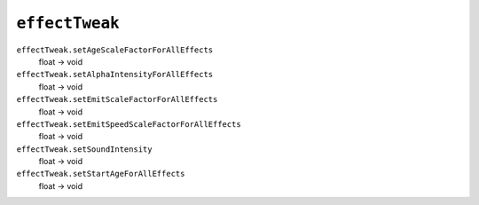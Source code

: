 
``effectTweak``
===============

``effectTweak.setAgeScaleFactorForAllEffects``
   float -> void

``effectTweak.setAlphaIntensityForAllEffects``
   float -> void

``effectTweak.setEmitScaleFactorForAllEffects``
   float -> void

``effectTweak.setEmitSpeedScaleFactorForAllEffects``
   float -> void

``effectTweak.setSoundIntensity``
   float -> void

``effectTweak.setStartAgeForAllEffects``
   float -> void